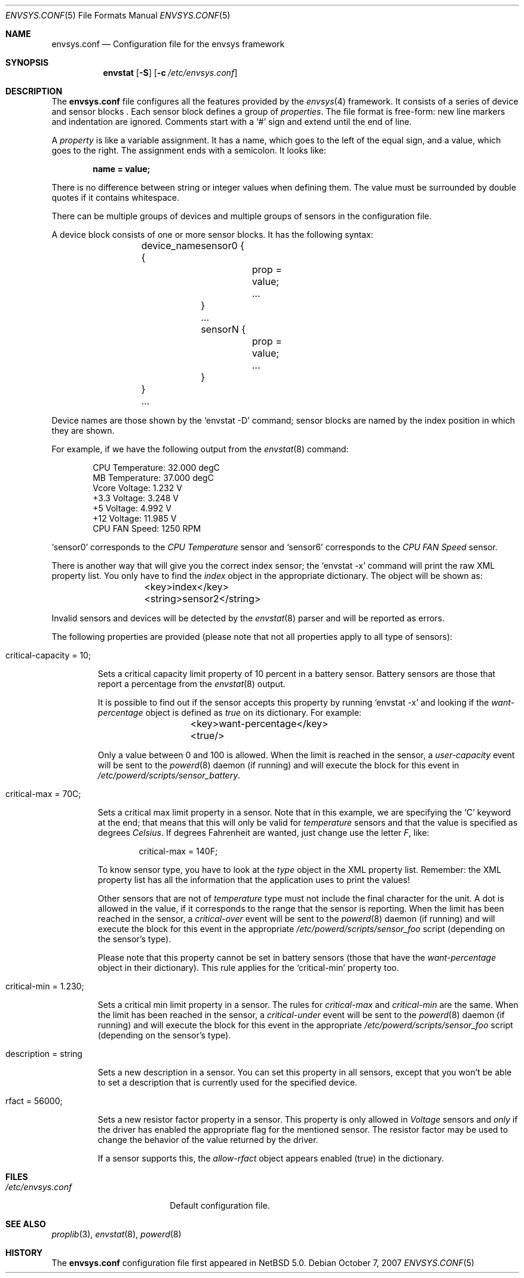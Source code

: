 .\" $NetBSD: envsys.conf.5,v 1.5.2.2 2007/11/06 23:36:26 matt Exp $
.\"
.\" -
.\" Copyright (c) 2007 Juan Romero Pardines.
.\" All rights reserved.
.\"
.\" Redistribution and use in source and binary forms, with or without
.\" modification, are permitted provided that the following conditions
.\" are met:
.\" 1. Redistributions of source code must retain the above copyright
.\"    notice, this list of conditions and the following disclaimer.
.\" 2. Redistributions in binary form must reproduce the above copyright
.\"    notice, this list of conditions and the following disclaimer in the
.\"    documentation and/or other materials provided with the distribution.
.\"
.\" THIS SOFTWARE IS PROVIDED BY THE AUTHOR ``AS IS'' AND ANY EXPRESS OR
.\" IMPLIED WARRANTIES, INCLUDING, BUT NOT LIMITED TO, THE IMPLIED WARRANTIES
.\" OF MERCHANTABILITY AND FITNESS FOR A PARTICULAR PURPOSE ARE DISCLAIMED.
.\" IN NO EVENT SHALL THE AUTHOR BE LIABLE FOR ANY DIRECT, INDIRECT,
.\" INCIDENTAL, SPECIAL, EXEMPLARY, OR CONSEQUENTIAL DAMAGES (INCLUDING, BUT
.\" NOT LIMITED TO, PROCUREMENT OF SUBSTITUTE GOODS OR SERVICES; LOSS OF USE,
.\" DATA, OR PROFITS; OR BUSINESS INTERRUPTION) HOWEVER CAUSED AND ON ANY
.\" THEORY OF LIABILITY, WHETHER IN CONTRACT, STRICT LIABILITY, OR TORT
.\" (INCLUDING NEGLIGENCE OR OTHERWISE) ARISING IN ANY WAY OUT OF THE USE OF
.\" THIS SOFTWARE, EVEN IF ADVISED OF THE POSSIBILITY OF SUCH DAMAGE.
.\"
.\"
.Dd October 7, 2007
.Dt ENVSYS.CONF 5
.Os
.Sh NAME
.Nm envsys.conf
.Nd Configuration file for the envsys framework
.Sh SYNOPSIS
.Nm envstat
.Op Fl S
.Op Fl c Ar /etc/envsys.conf
.Sh DESCRIPTION
The
.Nm
file configures all the features provided by the
.Xr envsys 4
framework.
It consists of a series of device and sensor blocks .
Each sensor block defines a group of
.Em properties .
The file format is free-form: new line markers and indentation are
ignored.
Comments start with a
.Sq #
sign and extend until the end of line.
.Pp
A
.Em property
is like a variable assignment.
It has a name, which goes to the left of the equal sign, and a value,
which goes to the right.
The assignment ends with a semicolon.
It looks like:
.Pp
.Dl name = value;
.Pp
There is no difference between string or integer values when defining them.
The value must be surrounded by double quotes if it contains whitespace.
.Pp
There can be multiple groups of devices and multiple groups of sensors
in the configuration file.
.Pp
A device block consists of one or more sensor blocks.
It has the following syntax:
.Bd -literal -offset indent
	device_name {
        	sensor0 {
			prop = value;
        		...
		}
		...
		sensorN {
			prop = value;
			...
		}
	}
	...
.Ed
.Pp
Device names are those shown by the
.Ql envstat -D
command; sensor blocks are named by the index position in which they are shown.
.Pp
For example, if we have the following output from the
.Xr envstat 8
command:
.Bd -literal -offset indent
  CPU Temperature:     32.000 degC
   MB Temperature:     37.000 degC
    Vcore Voltage:      1.232 V
     +3.3 Voltage:      3.248 V
       +5 Voltage:      4.992 V
      +12 Voltage:     11.985 V
    CPU FAN Speed:       1250 RPM
.Ed
.Pp
.Ql sensor0
corresponds to the
.Em CPU Temperature
sensor and
.Ql sensor6
corresponds to the
.Em CPU FAN Speed
sensor.
.Pp
There is another way that will give you the correct index
sensor; the
.Ql envstat -x
command will print the raw XML property list.
You only have to find the
.Em index
object in the appropriate dictionary.
The object will be shown as:
.Bd -literal -offset indent
	\*[Lt]key\*[Gt]index\*[Lt]/key\*[Gt]
	\*[Lt]string\*[Gt]sensor2\*[Lt]/string\*[Gt]
.Ed
.Pp
Invalid sensors and devices will be detected by the
.Xr envstat 8
parser and will be reported as errors.
.Pp
The following properties are provided (please note that not all properties
apply to all type of sensors):
.Bl -tag -width ident
.It critical-capacity = 10;
.Pp
Sets a critical capacity limit property of 10
percent in a battery sensor.
Battery sensors are those that report a percentage from the
.Xr envstat 8
output.
.Pp
It is possible to find out if the sensor accepts this property
by running
.Ql envstat -x
and looking if the
.Em want-percentage
object is defined as
.Em true
on its dictionary.
For example:
.Bd -literal -offset indent
	\*[Lt]key\*[Gt]want-percentage\*[Lt]/key\*[Gt]
	\*[Lt]true/\*[Gt]
.Ed
.Pp
Only a value between 0 and 100 is allowed.
When the limit is reached in the sensor, a
.Em user-capacity
event will be sent to the
.Xr powerd 8
daemon (if running) and will execute the block for this event in
.Pa /etc/powerd/scripts/sensor_battery .
.It critical-max = 70C;
.Pp
Sets a critical max limit property in a sensor.
Note that in this example, we are specifying the
.Ql C
keyword at the end; that means that this will only be valid for
.Em temperature
sensors and that the value is specified as degrees
.Em Celsius .
If degrees Fahrenheit are wanted, just change use the letter
.Em F ,
like:
.Bd -literal -offset indent
critical-max = 140F;
.Ed
.Pp
To know sensor type, you have to look at the
.Em type
object in the XML property list.
Remember: the XML property list has
all the information that the application uses to print the values!
.Pp
Other sensors that are not of
.Em temperature
type must not include the final character for the unit.
A dot is allowed in the value, if it corresponds to the
range that the sensor is reporting.
When the limit has been reached in the sensor, a
.Em critical-over
event will be sent to the
.Xr powerd 8
daemon (if running) and will execute the block for this event in
the appropriate
.Pa /etc/powerd/scripts/sensor_foo
script (depending on the sensor's type).
.Pp
Please note that this property cannot be set in battery sensors
(those that have the
.Em want-percentage
object in their dictionary).
This rule applies for the
.Ql critical-min
property too.
.It critical-min = 1.230;
.Pp
Sets a critical min limit property in a sensor.
The rules for
.Em critical-max
and
.Em critical-min
are the same.
When the limit has been reached in the sensor, a
.Em critical-under
event will be sent to the
.Xr powerd 8
daemon (if running) and will execute the block for this event in
the appropriate
.Pa /etc/powerd/scripts/sensor_foo
script (depending on the sensor's type).
.It description = string
.Pp
Sets a new description in a sensor.
You can set this property in
all sensors, except that you won't be able to set a description
that is currently used for the specified device.
.It rfact = 56000;
.Pp
Sets a new resistor factor property in a sensor.
This property is only allowed in
.Em Voltage
sensors and
.Em only
if the driver has enabled the appropriate flag for the mentioned
sensor.
The resistor factor may be used to change the behavior
of the value returned by the driver.
.Pp
If a sensor supports this, the
.Em allow-rfact
object appears enabled (true) in the dictionary.
.El
.Sh FILES
.Bl -tag -width /etc/envsys.conf -compact
.It Pa /etc/envsys.conf
Default configuration file.
.El
.Sh SEE ALSO
.Xr proplib 3 ,
.Xr envstat 8 ,
.Xr powerd 8
.Sh HISTORY
The
.Nm
configuration file first appeared in
.Nx 5.0 .
